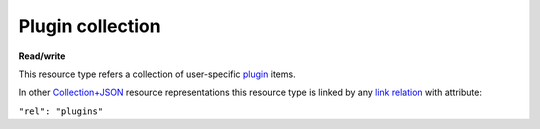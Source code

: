 =================
Plugin collection
=================

.. _Collection+JSON: http://amundsen.com/media-types/collection/

.. _`link relation`: http://amundsen.com/media-types/collection/format/#link-relations

.. _plugin: ../items/plugin.html


**Read/write**


This resource type refers a collection of user-specific plugin_ items.

In other Collection+JSON_ resource representations this resource type is linked by any
`link relation`_ with attribute:

``"rel": "plugins"``


.. http:get:: /api/v1/plugins/

   :synopsis: Gets the list of plugins owned by the authenticated user.

   **Example request**:

   .. sourcecode:: http

      GET /api/v1/ HTTP/1.1
      Host: localhost:8010
      Accept: application/vnd.collection+json


   **Example response**:

   .. sourcecode:: http

      HTTP/1.1 200 OK
      Allow: GET
      Content-Type: application/vnd.collection+json

        {
            "collection": {
                "href": "http://localhost:8010/api/v1/",
                "items": [
                    {
                        "data": [
                            {
                                "name": "name",
                                "value": "simplefsapp"
                            },
                            {
                                "name": "creation_date",
                                "value": "2018-03-20T16:43:20.869836Z"
                            },
                            {
                                "name": "modification_date",
                                "value": "2018-03-20T16:43:20.869885Z"
                            },
                            {
                                "name": "dock_image",
                                "value": "fnndsc/pl-simplefsapp"
                            },
                            {
                                "name": "public_repo",
                                "value": "https://github.com/FNNDSC/pl-simplefsapp"
                            },
                            {
                                "name": "type",
                                "value": "fs"
                            },
                            {
                                "name": "authors",
                                "value": "FNNDSC (dev@babyMRI.org)"
                            },
                            {
                                "name": "title",
                                "value": "Simple chris fs app"
                            },
                            {
                                "name": "category",
                                "value": ""
                            },
                            {
                                "name": "description",
                                "value": "A simple chris fs app demo"
                            },
                            {
                                "name": "documentation",
                                "value": "http://wiki"
                            },
                            {
                                "name": "license",
                                "value": "Opensource (MIT)"
                            },
                            {
                                "name": "version",
                                "value": "0.1"
                            },
                            {
                                "name": "execshell",
                                "value": "python3"
                            },
                            {
                                "name": "selfpath",
                                "value": "/usr/src/simplefsapp"
                            },
                            {
                                "name": "selfexec",
                                "value": "simplefsapp.py"
                            }
                        ],
                        "href": "http://localhost:8010/api/v1/1/",
                        "links": [
                            {
                                "href": "http://localhost:8010/api/v1/1/parameters/",
                                "rel": "parameters"
                            },
                            {
                                "href": "http://localhost:8010/api/v1/users/2/",
                                "rel": "owner"
                            }
                        ]
                    },
                    {
                        "data": [
                            {
                                "name": "name",
                                "value": "simpledsapp"
                            },
                            {
                                "name": "creation_date",
                                "value": "2018-03-20T16:43:55.705545Z"
                            },
                            {
                                "name": "modification_date",
                                "value": "2018-03-20T16:43:55.705603Z"
                            },
                            {
                                "name": "dock_image",
                                "value": "fnndsc/pl-simpledsapp"
                            },
                            {
                                "name": "public_repo",
                                "value": "https://github.com/FNNDSC/pl-simpledsapp"
                            },
                            {
                                "name": "type",
                                "value": "ds"
                            },
                            {
                                "name": "authors",
                                "value": "FNNDSC (dev@babyMRI.org)"
                            },
                            {
                                "name": "title",
                                "value": "Simple chris ds app"
                            },
                            {
                                "name": "category",
                                "value": ""
                            },
                            {
                                "name": "description",
                                "value": "A simple chris ds app demo"
                            },
                            {
                                "name": "documentation",
                                "value": "http://wiki"
                            },
                            {
                                "name": "license",
                                "value": "Opensource (MIT)"
                            },
                            {
                                "name": "version",
                                "value": "0.1"
                            },
                            {
                                "name": "execshell",
                                "value": "python3"
                            },
                            {
                                "name": "selfpath",
                                "value": "/usr/src/simpledsapp"
                            },
                            {
                                "name": "selfexec",
                                "value": "simpledsapp.py"
                            }
                        ],
                        "href": "http://localhost:8010/api/v1/2/",
                        "links": [
                            {
                                "href": "http://localhost:8010/api/v1/2/parameters/",
                                "rel": "parameters"
                            },
                            {
                                "href": "http://localhost:8010/api/v1/users/2/",
                                "rel": "owner"
                            }
                        ]
                    }
                ],
                "links": [
                    {
                        "href": "http://localhost:8010/api/v1/users/2/",
                        "rel": "user"
                    },
                    {
                        "href": "http://localhost:8010/api/v1/plugins/",
                        "rel": "all_plugins"
                    }
                ],
                "queries": [
                    {
                        "data": [
                            {
                                "name": "name",
                                "value": ""
                            },
                            {
                                "name": "dock_image",
                                "value": ""
                            },
                            {
                                "name": "public_repo",
                                "value": ""
                            },
                            {
                                "name": "type",
                                "value": ""
                            },
                            {
                                "name": "category",
                                "value": ""
                            },
                            {
                                "name": "owner_username",
                                "value": ""
                            },
                            {
                                "name": "min_creation_date",
                                "value": ""
                            },
                            {
                                "name": "max_creation_date",
                                "value": ""
                            }
                        ],
                        "href": "http://localhost:8010/api/v1/search/",
                        "rel": "search"
                    }
                ],
                "template": {
                    "data": [
                        {
                            "name": "dock_image",
                            "value": ""
                        },
                        {
                            "name": "public_repo",
                            "value": ""
                        },
                        {
                            "name": "descriptor_file",
                            "value": ""
                        },
                        {
                            "name": "name",
                            "value": ""
                        }
                    ]
                },
                "version": "1.0"
            }
        }


   :reqheader Accept: application/vnd.collection+json
   :resheader Content-Type: application/vnd.collection+json
   :statuscode 200: no error
   :statuscode 401: authentication credentials were not provided

   .. |--| unicode:: U+2013   .. en dash

   .. _Properties: http://amundsen.com/media-types/collection/format/#properties
   .. _`Link Relations`: http://amundsen.com/media-types/collection/format/#link-relations

   Properties_ (API semantic descriptors):

    - plugin_ item properties

   `Link Relations`_:

    - plugin_ item link relations
    - **all_plugins** |--| links to the `collection of all plugins`_ for the currently authenticated
    - **user** |--| links to the currently authenticated `user item`_

   .. _`collection of all plugins`: allplugin.html
   .. _`user item`: ../items/user.html